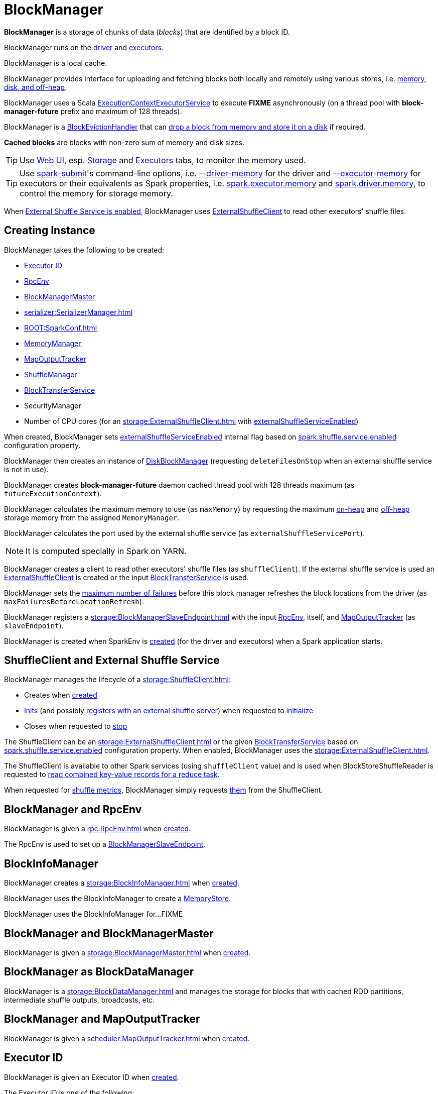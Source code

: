 = BlockManager

*BlockManager* is a storage of chunks of data (_blocks_) that are identified by a block ID.

BlockManager runs on the xref:ROOT:spark-driver.adoc[driver] and xref:executor:Executor.adoc[executors].

BlockManager is a local cache.

BlockManager provides interface for uploading and fetching blocks both locally and remotely using various stores, i.e. <<stores, memory, disk, and off-heap>>.

[[futureExecutionContext]]
BlockManager uses a Scala https://www.scala-lang.org/api/current/scala/concurrent/ExecutionContextExecutorService.html[ExecutionContextExecutorService] to execute *FIXME* asynchronously (on a thread pool with *block-manager-future* prefix and maximum of 128 threads).

[[BlockEvictionHandler]]
BlockManager is a link:spark-BlockEvictionHandler.adoc[BlockEvictionHandler] that can <<dropFromMemory, drop a block from memory and store it on a disk>> if required.

*Cached blocks* are blocks with non-zero sum of memory and disk sizes.

TIP: Use xref:webui:index.adoc[Web UI], esp. xref:webui:spark-webui-storage.adoc[Storage] and xref:webui:spark-webui-executors.adoc[Executors] tabs, to monitor the memory used.

TIP: Use xref:tools:spark-submit.adoc[spark-submit]'s command-line options, i.e. xref:tools:spark-submit.adoc#driver-memory[--driver-memory] for the driver and xref:tools:spark-submit.adoc#executor-memory[--executor-memory] for executors or their equivalents as Spark properties, i.e. xref:tools:spark-submit.adoc#spark.executor.memory[spark.executor.memory] and xref:tools:spark-submit.adoc#spark_driver_memory[spark.driver.memory], to control the memory for storage memory.

When <<externalShuffleServiceEnabled, External Shuffle Service is enabled>>, BlockManager uses xref:storage:ExternalShuffleClient.adoc[ExternalShuffleClient] to read other executors' shuffle files.

== [[creating-instance]] Creating Instance

BlockManager takes the following to be created:

* <<executorId, Executor ID>>
* <<rpcEnv, RpcEnv>>
* <<master, BlockManagerMaster>>
* [[serializerManager]] xref:serializer:SerializerManager.adoc[]
* [[conf]] xref:ROOT:SparkConf.adoc[]
* <<memoryManager, MemoryManager>>
* <<mapOutputTracker, MapOutputTracker>>
* <<shuffleManager, ShuffleManager>>
* <<blockTransferService, BlockTransferService>>
* [[securityManager]] SecurityManager
* [[numUsableCores]] Number of CPU cores (for an xref:storage:ExternalShuffleClient.adoc[] with <<externalShuffleServiceEnabled, externalShuffleServiceEnabled>>)

When created, BlockManager sets <<externalShuffleServiceEnabled, externalShuffleServiceEnabled>> internal flag based on xref:ROOT:configuration-properties.adoc#spark.shuffle.service.enabled[spark.shuffle.service.enabled] configuration property.

BlockManager then creates an instance of xref:DiskBlockManager.adoc[DiskBlockManager] (requesting `deleteFilesOnStop` when an external shuffle service is not in use).

BlockManager creates *block-manager-future* daemon cached thread pool with 128 threads maximum (as `futureExecutionContext`).

BlockManager calculates the maximum memory to use (as `maxMemory`) by requesting the maximum xref:memory:MemoryManager.adoc#maxOnHeapStorageMemory[on-heap] and xref:memory:MemoryManager.adoc#maxOffHeapStorageMemory[off-heap] storage memory from the assigned `MemoryManager`.

BlockManager calculates the port used by the external shuffle service (as `externalShuffleServicePort`).

NOTE: It is computed specially in Spark on YARN.

BlockManager creates a client to read other executors' shuffle files (as `shuffleClient`). If the external shuffle service is used an xref:storage:ExternalShuffleClient.adoc[ExternalShuffleClient] is created or the input xref:storage:BlockTransferService.adoc[BlockTransferService] is used.

BlockManager sets the xref:ROOT:configuration-properties.adoc#spark.block.failures.beforeLocationRefresh[maximum number of failures] before this block manager refreshes the block locations from the driver (as `maxFailuresBeforeLocationRefresh`).

BlockManager registers a xref:storage:BlockManagerSlaveEndpoint.adoc[] with the input xref:ROOT:index.adoc[RpcEnv], itself, and xref:scheduler:MapOutputTracker.adoc[MapOutputTracker] (as `slaveEndpoint`).

BlockManager is created when SparkEnv is xref:core:SparkEnv.adoc#create-BlockManager[created] (for the driver and executors) when a Spark application starts.

== [[shuffleClient]][[externalShuffleServiceEnabled]] ShuffleClient and External Shuffle Service

BlockManager manages the lifecycle of a xref:storage:ShuffleClient.adoc[]:

* Creates when <<creating-instance, created>>

* xref:storage:ShuffleClient.adoc#init[Inits] (and possibly <<registerWithExternalShuffleServer, registers with an external shuffle server>>) when requested to <<initialize, initialize>>

* Closes when requested to <<stop, stop>>

The ShuffleClient can be an xref:storage:ExternalShuffleClient.adoc[] or the given <<blockTransferService, BlockTransferService>> based on xref:ROOT:configuration-properties.adoc#spark.shuffle.service.enabled[spark.shuffle.service.enabled] configuration property. When enabled, BlockManager uses the xref:storage:ExternalShuffleClient.adoc[].

The ShuffleClient is available to other Spark services (using `shuffleClient` value) and is used when BlockStoreShuffleReader is requested to xref:shuffle:BlockStoreShuffleReader.adoc#read[read combined key-value records for a reduce task].

When requested for <<shuffleMetricsSource, shuffle metrics>>, BlockManager simply requests xref:storage:ShuffleClient.adoc#shuffleMetrics[them] from the ShuffleClient.

== [[rpcEnv]] BlockManager and RpcEnv

BlockManager is given a xref:rpc:RpcEnv.adoc[] when <<creating-instance, created>>.

The RpcEnv is used to set up a <<slaveEndpoint, BlockManagerSlaveEndpoint>>.

== [[blockInfoManager]] BlockInfoManager

BlockManager creates a xref:storage:BlockInfoManager.adoc[] when <<creating-instance, created>>.

BlockManager uses the BlockInfoManager to create a <<memoryStore, MemoryStore>>.

BlockManager uses the BlockInfoManager for...FIXME

== [[master]] BlockManager and BlockManagerMaster

BlockManager is given a xref:storage:BlockManagerMaster.adoc[] when <<creating-instance, created>>.

== [[BlockDataManager]] BlockManager as BlockDataManager

BlockManager is a xref:storage:BlockDataManager.adoc[] and manages the storage for blocks that with cached RDD partitions, intermediate shuffle outputs, broadcasts, etc.

== [[mapOutputTracker]] BlockManager and MapOutputTracker

BlockManager is given a xref:scheduler:MapOutputTracker.adoc[] when <<creating-instance, created>>.

== [[executorId]] Executor ID

BlockManager is given an Executor ID when <<creating-instance, created>>.

The Executor ID is one of the following:

* *driver* (`SparkContext.DRIVER_IDENTIFIER`) for the driver

* Value of xref:executor:CoarseGrainedExecutorBackend.adoc#executor-id[--executor-id] command-line argument for xref:executor:CoarseGrainedExecutorBackend.adoc[] executors (or xref:spark-on-mesos:spark-executor-backends-MesosExecutorBackend.adoc[MesosExecutorBackend])

== [[slaveEndpoint]] BlockManagerEndpoint RPC Endpoint

BlockManager requests the <<rpcEnv, RpcEnv>> to xref:rpc:RpcEnv.adoc#setupEndpoint[register] a xref:storage:BlockManagerSlaveEndpoint.adoc[] under the name *BlockManagerEndpoint[ID]*.

The RPC endpoint is used when BlockManager is requested to <<initialize, initialize>> and <<reregister, reregister>> (to register the BlockManager on an executor with the <<master, BlockManagerMaster>> on the driver).

The endpoint is stopped (by requesting the <<rpcEnv, RpcEnv>> to xref:rpc:RpcEnv.adoc#stop[stop the reference]) when BlockManager is requested to <<stop, stop>>.

== [[SparkEnv]] Accessing BlockManager Using SparkEnv

BlockManager is available using xref:core:SparkEnv.adoc#blockManager[SparkEnv] on the driver and executors.

[source,plaintext]
----
import org.apache.spark.SparkEnv
val bm = SparkEnv.get.blockManager

scala> :type bm
org.apache.spark.storage.BlockManager
----

== [[blockTransferService]] BlockTransferService

BlockManager is given a xref:storage:BlockTransferService.adoc[BlockTransferService] when <<creating-instance, created>>.

BlockTransferService is used as the <<shuffleClient, ShuffleClient>> when BlockManager is configured to use no external shuffle service (based on xref:ROOT:configuration-properties.adoc#spark.shuffle.service.enabled[spark.shuffle.service.enabled] configuration property).

BlockTransferService is xref:storage:BlockTransferService.adoc#init[initialized] when BlockManager <<initialize, is>>.

BlockTransferService is xref:storage:BlockTransferService.adoc#close[closed] when BlockManager is requested to <<stop, stop>>.

BlockTransferService is used when BlockManager is requested to <<getRemoteBytes, fetching a block from>> or <<replicate, replicate a block to>> remote block managers.

== [[memoryManager]] MemoryManager

BlockManager is given a xref:memory:MemoryManager.adoc[MemoryManager] when <<creating-instance, created>>.

BlockManager uses the MemoryManager for the following:

* Create the <<memoryStore, MemoryStore>> (that is then assigned to xref:memory:MemoryManager.adoc#setMemoryStore[MemoryManager] as a "circular dependency")

* Initialize <<maxOnHeapMemory, maxOnHeapMemory>> and <<maxOffHeapMemory, maxOffHeapMemory>> (for reporting)

== [[shuffleManager]] ShuffleManager

BlockManager is given a xref:shuffle:ShuffleManager.adoc[ShuffleManager] when <<creating-instance, created>>.

BlockManager uses the ShuffleManager for the following:

* <<getBlockData, Retrieving a block data>> (for shuffle blocks)

* <<getLocalBytes, Retrieving a non-shuffle block data>> (for shuffle blocks anyway)

* <<registerWithExternalShuffleServer, Registering an executor with a local external shuffle service>> (when <<initialize, initialized>> on an executor with <<externalShuffleServiceEnabled, externalShuffleServiceEnabled>>)

== [[diskBlockManager]] DiskBlockManager

When <<creating-instance, created>>, BlockManager creates a xref:DiskBlockManager.adoc[DiskBlockManager].

.DiskBlockManager and BlockManager
image::DiskBlockManager-BlockManager.png[align="center"]

BlockManager uses the BlockManager for the following:

* Creating a <<diskStore, DiskStore>>

* <<registerWithExternalShuffleServer, Registering an executor with a local external shuffle service>> (when <<initialize, initialized>> on an executor with <<externalShuffleServiceEnabled, externalShuffleServiceEnabled>>)

The BlockManager is available as `diskBlockManager` reference to other Spark systems.

[source, scala]
----
import org.apache.spark.SparkEnv
SparkEnv.get.blockManager.diskBlockManager
----

== [[memoryStore]] MemoryStore

When <<creating-instance, created>>, BlockManager creates a xref:MemoryStore.adoc[MemoryStore] (with the <<blockInfoManager, BlockInfoManager>>, the <<serializerManager, SerializerManager>>, the <<memoryManager, MemoryManager>> and itself as a xref:spark-BlockEvictionHandler.adoc[BlockEvictionHandler]).

.MemoryStore and BlockManager
image::MemoryStore-BlockManager.png[align="center"]

BlockManager uses the MemoryStore when requested to <<doGetLocalBytes, doGetLocalBytes>>.

The MemoryStore is available as `memoryStore` reference to other Spark systems.

[source, scala]
----
import org.apache.spark.SparkEnv
SparkEnv.get.blockManager.memoryStore
----

== [[diskStore]] DiskStore

When <<creating-instance, created>>, BlockManager creates a xref:DiskStore.adoc[DiskStore] (with the <<diskBlockManager, DiskBlockManager>>).

.DiskStore and BlockManager
image::DiskStore-BlockManager.png[align="center"]

BlockManager uses the DiskStore when requested to <<getStatus, getStatus>>, <<getCurrentBlockStatus, getCurrentBlockStatus>>, <<getLocalValues, getLocalValues>>, <<doGetLocalBytes, doGetLocalBytes>>, <<doPutBytes, doPutBytes>>, <<doPutIterator, doPutIterator>>, <<dropFromMemory, dropFromMemory>>, <<removeBlockInternal, removeBlockInternal>>.

== [[metrics]] Performance Metrics

BlockManager uses link:spark-BlockManager-BlockManagerSource.adoc[BlockManagerSource] to report metrics under the name *BlockManager*.

== [[getPeers]] getPeers Internal Method

[source,scala]
----
getPeers(
  forceFetch: Boolean): Seq[BlockManagerId]
----

getPeers...FIXME

getPeers is used when BlockManager is requested to <<replicateBlock, replicateBlock>> and <<replicate, replicate>>.

== [[releaseAllLocksForTask]] Releasing All Locks For Task

[source,scala]
----
releaseAllLocksForTask(
  taskAttemptId: Long): Seq[BlockId]
----

releaseAllLocksForTask...FIXME

releaseAllLocksForTask is used when TaskRunner is requested to xref:executor:TaskRunner.adoc#run[run] (after a task is finished successfully or not).

== [[stop]] Stopping BlockManager

[source, scala]
----
stop(): Unit
----

stop...FIXME

stop is used when SparkEnv is requested to xref:core:SparkEnv.adoc#stop[stop].

== [[getMatchingBlockIds]] Getting IDs of Existing Blocks (For a Given Filter)

[source, scala]
----
getMatchingBlockIds(
  filter: BlockId => Boolean): Seq[BlockId]
----

getMatchingBlockIds...FIXME

getMatchingBlockIds is used when BlockManagerSlaveEndpoint is requested to xref:storage:BlockManagerSlaveEndpoint.adoc#GetMatchingBlockIds[handle a GetMatchingBlockIds message].

== [[getLocalValues]] getLocalValues Method

[source, scala]
----
getLocalValues(
  blockId: BlockId): Option[BlockResult]
----

getLocalValues prints out the following DEBUG message to the logs:

```
Getting local block [blockId]
```

getLocalValues xref:storage:BlockInfoManager.adoc#lockForReading[obtains a read lock for `blockId`].

When no `blockId` block was found, you should see the following DEBUG message in the logs and getLocalValues returns "nothing" (i.e. `NONE`).

```
Block [blockId] was not found
```

When the `blockId` block was found, you should see the following DEBUG message in the logs:

```
Level for block [blockId] is [level]
```

If `blockId` block has memory level and xref:storage:MemoryStore.adoc#contains[is registered in `MemoryStore`], getLocalValues returns a <<BlockResult, BlockResult>> as `Memory` read method and with a `CompletionIterator` for an interator:

1. xref:storage:MemoryStore.adoc#getValues[Values iterator from `MemoryStore` for `blockId`] for "deserialized" persistence levels.
2. Iterator from xref:serializer:SerializerManager.adoc#dataDeserializeStream[`SerializerManager` after the data stream has been deserialized] for the `blockId` block and xref:storage:MemoryStore.adoc#getBytes[the bytes for `blockId` block] for "serialized" persistence levels.

getLocalValues is used when xref:core:TorrentBroadcast.adoc#readBroadcastBlock[`TorrentBroadcast` reads the blocks of a broadcast variable and stores them in a local BlockManager].

CAUTION: FIXME

== [[getRemoteValues]] `getRemoteValues` Internal Method

[source, scala]
----
getRemoteValues[T: ClassTag](blockId: BlockId): Option[BlockResult]
----

`getRemoteValues`...FIXME

== [[get]] Retrieving Block from Local or Remote Block Managers

[source, scala]
----
get[T: ClassTag](blockId: BlockId): Option[BlockResult]
----

`get` attempts to get the `blockId` block from a local block manager first before requesting it from remote block managers.

Internally, `get` tries to <<getLocalValues, get the block from the local BlockManager>>. If the block was found, you should see the following INFO message in the logs and `get` returns the local <<BlockResult, BlockResult>>.

```
INFO Found block [blockId] locally
```

If however the block was not found locally, `get` tries to <<getRemoteValues, get the block from remote block managers>>. If retrieved from a remote block manager, you should see the following INFO message in the logs and `get` returns the remote <<BlockResult, BlockResult>>.

```
INFO Found block [blockId] remotely
```

In the end, `get` returns "nothing" (i.e. `NONE`) when the `blockId` block was not found either in the local BlockManager or any remote BlockManager.

[NOTE]
====
`get` is used when:

* BlockManager is requested to <<getOrElseUpdate, getOrElseUpdate>> and <<getSingle, getSingle>>
====

== [[getBlockData]] Retrieving Block Data

[source, scala]
----
getBlockData(
  blockId: BlockId): ManagedBuffer
----

NOTE: `getBlockData` is part of the xref:storage:BlockDataManager.adoc#getBlockData[BlockDataManager] contract.

For a xref:BlockId.adoc[] of a shuffle (a ShuffleBlockId), getBlockData requests the <<shuffleManager, ShuffleManager>> for the xref:shuffle:ShuffleManager.adoc#shuffleBlockResolver[ShuffleBlockResolver] that is then requested for xref:shuffle:ShuffleBlockResolver.adoc#getBlockData[getBlockData].

Otherwise, getBlockData <<getLocalBytes, getLocalBytes>> for the given BlockId.

If found, getBlockData creates a new BlockManagerManagedBuffer (with the <<blockInfoManager, BlockInfoManager>>, the input BlockId, the retrieved BlockData and the dispose flag enabled).

If not found, getBlockData <<reportBlockStatus, informs the BlockManagerMaster>> that the block could not be found (and that the master should no longer assume the block is available on this executor) and throws a BlockNotFoundException.

NOTE: `getBlockData` is executed for shuffle blocks or local blocks that the BlockManagerMaster knows this executor really has (unless BlockManagerMaster is outdated).

== [[getLocalBytes]] Retrieving Non-Shuffle Local Block Data

[source, scala]
----
getLocalBytes(
  blockId: BlockId): Option[BlockData]
----

`getLocalBytes`...FIXME

[NOTE]
====
`getLocalBytes` is used when:

* TorrentBroadcast is requested to xref:core:TorrentBroadcast.adoc#readBlocks[readBlocks]

* BlockManager is requested for the <<getBlockData, block data>> (of a non-shuffle block)
====

== [[removeBlockInternal]] `removeBlockInternal` Method

CAUTION: FIXME

== [[stores]] Stores

A *Store* is the place where blocks are held.

There are the following possible stores:

* xref:storage:MemoryStore.adoc[MemoryStore] for memory storage level.
* xref:DiskStore.adoc[DiskStore] for disk storage level.
* `ExternalBlockStore` for OFF_HEAP storage level.

== [[putBlockData]] Storing Block Data Locally

[source, scala]
----
putBlockData(
  blockId: BlockId,
  data: ManagedBuffer,
  level: StorageLevel,
  classTag: ClassTag[_]): Boolean
----

`putBlockData` simply <<putBytes, stores `blockId` locally>> (given the given storage `level`).

NOTE: `putBlockData` is part of the xref:storage:BlockDataManager.adoc#putBlockData[BlockDataManager Contract].

Internally, `putBlockData` wraps `ChunkedByteBuffer` around `data` buffer's NIO `ByteBuffer` and calls <<putBytes, putBytes>>.

== [[putBytes]] Storing Block Bytes Locally

[source, scala]
----
putBytes(
  blockId: BlockId,
  bytes: ChunkedByteBuffer,
  level: StorageLevel,
  tellMaster: Boolean = true): Boolean
----

`putBytes` makes sure that the `bytes` are not `null` and <<doPutBytes, doPutBytes>>.

[NOTE]
====
`putBytes` is used when:

* BlockManager is requested to <<putBlockData, puts a block data locally>>

* `TaskRunner` is requested to xref:executor:TaskRunner.adoc#run-result-sent-via-blockmanager[run] (and the result size is above xref:executor:Executor.adoc#maxDirectResultSize[maxDirectResultSize])

* `TorrentBroadcast` is requested to xref:core:TorrentBroadcast.adoc#writeBlocks[writeBlocks] and xref:core:TorrentBroadcast.adoc#readBlocks[readBlocks]
====

=== [[doPutBytes]] `doPutBytes` Internal Method

[source, scala]
----
doPutBytes[T](
  blockId: BlockId,
  bytes: ChunkedByteBuffer,
  level: StorageLevel,
  classTag: ClassTag[T],
  tellMaster: Boolean = true,
  keepReadLock: Boolean = false): Boolean
----

`doPutBytes` calls the internal helper <<doPut, doPut>> with a function that accepts a `BlockInfo` and does the uploading.

Inside the function, if the xref:storage:StorageLevel.adoc[storage `level`]'s replication is greater than 1, it immediately starts <<replicate, replication>> of the `blockId` block on a separate thread (from `futureExecutionContext` thread pool). The replication uses the input `bytes` and `level` storage level.

For a memory storage level, the function checks whether the storage `level` is deserialized or not. For a deserialized storage `level`, ``BlockManager``'s xref:serializer:SerializerManager.adoc#dataDeserializeStream[`SerializerManager` deserializes `bytes` into an iterator of values] that xref:storage:MemoryStore.adoc#putIteratorAsValues[`MemoryStore` stores]. If however the storage `level` is not deserialized, the function requests xref:storage:MemoryStore.adoc#putBytes[`MemoryStore` to store the bytes]

If the put did not succeed and the storage level is to use disk, you should see the following WARN message in the logs:

```
WARN BlockManager: Persisting block [blockId] to disk instead.
```

And xref:DiskStore.adoc#putBytes[`DiskStore` stores the bytes].

NOTE: xref:DiskStore.adoc[DiskStore] is requested to store the bytes of a block with memory and disk storage level only when xref:storage:MemoryStore.adoc[MemoryStore] has failed.

If the storage level is to use disk only, xref:DiskStore.adoc#putBytes[`DiskStore` stores the bytes].

`doPutBytes` requests <<getCurrentBlockStatus, current block status>> and if the block was successfully stored, and the driver should know about it (`tellMaster`), the function <<reportBlockStatus, reports the current storage status of the block to the driver>>. The xref:executor:TaskMetrics.adoc#incUpdatedBlockStatuses[current `TaskContext` metrics are updated with the updated block status] (only when executed inside a task where `TaskContext` is available).

You should see the following DEBUG message in the logs:

```
DEBUG BlockManager: Put block [blockId] locally took [time] ms
```

The function waits till the earlier asynchronous replication finishes for a block with replication level greater than `1`.

The final result of `doPutBytes` is the result of storing the block successful or not (as computed earlier).

NOTE: `doPutBytes` is used exclusively when BlockManager is requested to <<putBytes, putBytes>>.

== [[maybeCacheDiskValuesInMemory]] `maybeCacheDiskValuesInMemory` Method

CAUTION: FIXME

== [[doPut]] `doPut` Internal Method

[source, scala]
----
doPut[T](
  blockId: BlockId,
  level: StorageLevel,
  classTag: ClassTag[_],
  tellMaster: Boolean,
  keepReadLock: Boolean)(putBody: BlockInfo => Option[T]): Option[T]
----

`doPut` is an internal helper method for <<doPutBytes, doPutBytes>> and <<doPutIterator, doPutIterator>>.

`doPut` executes the input `putBody` function with a xref:storage:BlockInfo.adoc[] being a new `BlockInfo` object (with `level` storage level) that xref:storage:BlockInfoManager.adoc#lockNewBlockForWriting[`BlockInfoManager` managed to create a write lock for].

If the block has already been created (and xref:storage:BlockInfoManager.adoc#lockNewBlockForWriting[`BlockInfoManager` did not manage to create a write lock for]), the following WARN message is printed out to the logs:

```
WARN Block [blockId] already exists on this machine; not re-adding it
```

`doPut` <<releaseLock, releases the read lock for the block>> when `keepReadLock` flag is disabled and returns `None` immediately.

If however the write lock has been given, `doPut` executes `putBody`.

If the result of `putBody` is `None` the block is considered saved successfully.

For successful save and `keepReadLock` enabled, xref:storage:BlockInfoManager.adoc#downgradeLock[`BlockInfoManager` is requested to downgrade an exclusive write lock for `blockId` to a shared read lock].

For successful save and `keepReadLock` disabled, xref:storage:BlockInfoManager.adoc#unlock[`BlockInfoManager` is requested to release lock on `blockId`].

For unsuccessful save, <<removeBlockInternal, the block is removed from memory and disk stores>> and the following WARN message is printed out to the logs:

```
WARN Putting block [blockId] failed
```

Ultimately, the following DEBUG message is printed out to the logs:

```
DEBUG Putting block [blockId] [withOrWithout] replication took [usedTime] ms
```

== [[removeBlock]] Removing Block From Memory and Disk

[source, scala]
----
removeBlock(blockId: BlockId, tellMaster: Boolean = true): Unit
----

`removeBlock` removes the `blockId` block from the xref:storage:MemoryStore.adoc[MemoryStore] and xref:DiskStore.adoc[DiskStore].

When executed, it prints out the following DEBUG message to the logs:

```
DEBUG Removing block [blockId]
```

It requests xref:storage:BlockInfoManager.adoc[] for lock for writing for the `blockId` block. If it receives none, it prints out the following WARN message to the logs and quits.

```
WARN Asked to remove block [blockId], which does not exist
```

Otherwise, with a write lock for the block, the block is removed from xref:storage:MemoryStore.adoc[MemoryStore] and xref:DiskStore.adoc[DiskStore] (see xref:storage:MemoryStore.adoc#remove[Removing Block in `MemoryStore`] and xref:DiskStore.adoc#remove[Removing Block in `DiskStore`]).

If both removals fail, it prints out the following WARN message:

```
WARN Block [blockId] could not be removed as it was not found in either the disk, memory, or external block store
```

The block is removed from xref:storage:BlockInfoManager.adoc[].

It then <<getCurrentBlockStatus, calculates the current block status>> that is used to <<reportBlockStatus, report the block status to the driver>> (if the input `tellMaster` and the info's `tellMaster` are both enabled, i.e. `true`) and the xref:executor:TaskMetrics.adoc#incUpdatedBlockStatuses[current TaskContext metrics are updated with the change].

NOTE: It is used to <<removeRdd, remove RDDs>> and <<removeBroadcast, broadcast>> as well as in xref:storage:BlockManagerSlaveEndpoint.adoc#RemoveBlock[`BlockManagerSlaveEndpoint` while handling `RemoveBlock` messages].

== [[removeRdd]] Removing RDD Blocks

[source, scala]
----
removeRdd(rddId: Int): Int
----

`removeRdd` removes all the blocks that belong to the `rddId` RDD.

It prints out the following INFO message to the logs:

```
INFO Removing RDD [rddId]
```

It then requests RDD blocks from xref:storage:BlockInfoManager.adoc[] and <<removeBlock, removes them (from memory and disk)>> (without informing the driver).

The number of blocks removed is the final result.

NOTE: It is used by xref:storage:BlockManagerSlaveEndpoint.adoc#RemoveRdd[`BlockManagerSlaveEndpoint` while handling `RemoveRdd` messages].

== [[removeBroadcast]] Removing All Blocks of Broadcast Variable

[source, scala]
----
removeBroadcast(broadcastId: Long, tellMaster: Boolean): Int
----

`removeBroadcast` removes all the blocks of the input `broadcastId` broadcast.

Internally, it starts by printing out the following DEBUG message to the logs:

```
Removing broadcast [broadcastId]
```

It then requests all the xref:storage:BlockId.adoc#BroadcastBlockId[BroadcastBlockId] objects that belong to the `broadcastId` broadcast from xref:storage:BlockInfoManager.adoc[] and <<removeBlock, removes them (from memory and disk)>>.

The number of blocks removed is the final result.

NOTE: It is used by xref:storage:BlockManagerSlaveEndpoint.adoc#RemoveBroadcast[`BlockManagerSlaveEndpoint` while handling `RemoveBroadcast` messages].

== [[shuffleServerId]] BlockManagerId of Shuffle Server

BlockManager uses xref:storage:BlockManagerId.adoc[] for the location (address) of the server that serves shuffle files of this executor.

The BlockManagerId is either the BlockManagerId of the external shuffle service (when <<externalShuffleServiceEnabled, enabled>>) or the <<blockManagerId, blockManagerId>>.

The BlockManagerId of the Shuffle Server is used for the location of a xref:scheduler:MapStatus.adoc[shuffle map output] when:

* BypassMergeSortShuffleWriter is requested to xref:shuffle:BypassMergeSortShuffleWriter.adoc#write[write partition records to a shuffle file]

* UnsafeShuffleWriter is requested to xref:shuffle:UnsafeShuffleWriter.adoc#closeAndWriteOutput[close and write output]

== [[getStatus]] getStatus Method

[source,scala]
----
getStatus(
  blockId: BlockId): Option[BlockStatus]
----

getStatus...FIXME

getStatus is used when BlockManagerSlaveEndpoint is requested to handle xref:storage:BlockManagerSlaveEndpoint.adoc#GetBlockStatus[GetBlockStatus] message.

== [[initialize]] Initializing BlockManager

[source, scala]
----
initialize(
  appId: String): Unit
----

initialize initializes a BlockManager on the driver and executors (see xref:ROOT:SparkContext.adoc#creating-instance[Creating SparkContext Instance] and xref:executor:Executor.adoc#creating-instance[Creating Executor Instance], respectively).

NOTE: The method must be called before a BlockManager can be considered fully operable.

initialize does the following in order:

1. Initializes xref:storage:BlockTransferService.adoc#init[BlockTransferService]
2. Initializes the internal shuffle client, be it xref:storage:ExternalShuffleClient.adoc[ExternalShuffleClient] or xref:storage:BlockTransferService.adoc[BlockTransferService].
3. xref:BlockManagerMaster.adoc#registerBlockManager[Registers itself with the driver's `BlockManagerMaster`] (using the `id`, `maxMemory` and its `slaveEndpoint`).
+
The `BlockManagerMaster` reference is passed in when the <<creating-instance, BlockManager is created>> on the driver and executors.
4. Sets <<shuffleServerId, shuffleServerId>> to an instance of xref:storage:BlockManagerId.adoc[] given an executor id, host name and port for xref:storage:BlockTransferService.adoc[BlockTransferService].
5. It creates the address of the server that serves this executor's shuffle files (using <<shuffleServerId, shuffleServerId>>)

CAUTION: FIXME Review the initialize procedure again

CAUTION: FIXME Describe `shuffleServerId`. Where is it used?

If the <<externalShuffleServiceEnabled, External Shuffle Service is used>>, initialize prints out the following INFO message to the logs:

[source,plaintext]
----
external shuffle service port = [externalShuffleServicePort]
----

It xref:BlockManagerMaster.adoc#registerBlockManager[registers itself to the driver's BlockManagerMaster] passing the xref:storage:BlockManagerId.adoc[], the maximum memory (as `maxMemory`), and the xref:storage:BlockManagerSlaveEndpoint.adoc[].

Ultimately, if the initialization happens on an executor and the <<externalShuffleServiceEnabled, External Shuffle Service is used>>, it <<registerWithExternalShuffleServer, registers to the shuffle service>>.

initialize is used when the link:spark-SparkContext-creating-instance-internals.adoc#BlockManager-initialization[driver is launched (and `SparkContext` is created)] and when an xref:executor:Executor.adoc#creating-instance[`Executor` is created] (for xref:executor:CoarseGrainedExecutorBackend.adoc#RegisteredExecutor[CoarseGrainedExecutorBackend] and xref:spark-on-mesos:spark-executor-backends-MesosExecutorBackend.adoc[MesosExecutorBackend]).

== [[registerWithExternalShuffleServer]] Registering Executor's BlockManager with External Shuffle Server

[source, scala]
----
registerWithExternalShuffleServer(): Unit
----

registerWithExternalShuffleServer is an internal helper method to register the BlockManager for an executor with an xref:deploy:ExternalShuffleService.adoc[external shuffle server].

NOTE: It is executed when a <<initialize, BlockManager is initialized on an executor and an external shuffle service is used>>.

When executed, you should see the following INFO message in the logs:

```
Registering executor with local external shuffle service.
```

It uses <<shuffleClient, shuffleClient>> to xref:storage:ExternalShuffleClient.adoc#registerWithShuffleServer[register the block manager] using <<shuffleServerId, shuffleServerId>> (i.e. the host, the port and the executorId) and a `ExecutorShuffleInfo`.

NOTE: The `ExecutorShuffleInfo` uses `localDirs` and `subDirsPerLocalDir` from xref:DiskBlockManager.adoc[DiskBlockManager] and the class name of the constructor xref:shuffle:ShuffleManager.adoc[ShuffleManager].

It tries to register at most 3 times with 5-second sleeps in-between.

NOTE: The maximum number of attempts and the sleep time in-between are hard-coded, i.e. they are not configured.

Any issues while connecting to the external shuffle service are reported as ERROR messages in the logs:

```
Failed to connect to external shuffle server, will retry [#attempts] more times after waiting 5 seconds...
```

registerWithExternalShuffleServer is used when BlockManager is requested to <<initialize, initialize>> (when executed on an executor with <<externalShuffleServiceEnabled, externalShuffleServiceEnabled>>).

== [[reregister]] Re-registering BlockManager with Driver and Reporting Blocks

[source, scala]
----
reregister(): Unit
----

When executed, reregister prints the following INFO message to the logs:

```
BlockManager [blockManagerId] re-registering with master
```

reregister then xref:BlockManagerMaster.adoc#registerBlockManager[registers itself to the driver's `BlockManagerMaster`] (just as it was when <<initialize, BlockManager was initializing>>). It passes the xref:storage:BlockManagerId.adoc[], the maximum memory (as `maxMemory`), and the xref:storage:BlockManagerSlaveEndpoint.adoc[].

reregister will then report all the local blocks to the xref:BlockManagerMaster.adoc[BlockManagerMaster].

You should see the following INFO message in the logs:

```
Reporting [blockInfoManager.size] blocks to the master.
```

For each block metadata (in xref:storage:BlockInfoManager.adoc[]) it <<getCurrentBlockStatus, gets block current status>> and <<tryToReportBlockStatus, tries to send it to the BlockManagerMaster>>.

If there is an issue communicating to the xref:BlockManagerMaster.adoc[BlockManagerMaster], you should see the following ERROR message in the logs:

```
Failed to report [blockId] to master; giving up.
```

After the ERROR message, reregister stops reporting.

reregister is used when a xref:executor:Executor.adoc#heartbeats-and-active-task-metrics[`Executor` was informed to re-register while sending heartbeats].

== [[getCurrentBlockStatus]] Calculate Current Block Status

[source, scala]
----
getCurrentBlockStatus(
  blockId: BlockId,
  info: BlockInfo): BlockStatus
----

getCurrentBlockStatus gives the current `BlockStatus` of the `BlockId` block (with the block's current xref:storage:StorageLevel.adoc[StorageLevel], memory and disk sizes). It uses xref:storage:MemoryStore.adoc[MemoryStore] and xref:DiskStore.adoc[DiskStore] for size and other information.

NOTE: Most of the information to build `BlockStatus` is already in `BlockInfo` except that it may not necessarily reflect the current state per xref:storage:MemoryStore.adoc[MemoryStore] and xref:DiskStore.adoc[DiskStore].

Internally, it uses the input xref:storage:BlockInfo.adoc[] to know about the block's storage level. If the storage level is not set (i.e. `null`), the returned `BlockStatus` assumes the xref:storage:StorageLevel.adoc[default `NONE` storage level] and the memory and disk sizes being `0`.

If however the storage level is set, getCurrentBlockStatus uses xref:storage:MemoryStore.adoc[MemoryStore] and xref:DiskStore.adoc[DiskStore] to check whether the block is stored in the storages or not and request for their sizes in the storages respectively (using their `getSize` or assume `0`).

NOTE: It is acceptable that the `BlockInfo` says to use memory or disk yet the block is not in the storages (yet or anymore). The method will give current status.

getCurrentBlockStatus is used when <<reregister, executor's BlockManager is requested to report the current status of the local blocks to the master>>, <<doPutBytes, saving a block to a storage>> or <<dropFromMemory, removing a block from memory only>> or <<removeBlock, both, i.e. from memory and disk>>.

== [[reportAllBlocks]] reportAllBlocks Internal Method

[source, scala]
----
reportAllBlocks(): Unit
----

reportAllBlocks...FIXME

reportAllBlocks is used when BlockManager is requested to <<reregister, re-register all blocks to the driver>>.

== [[reportBlockStatus]] Reporting Current Storage Status of Block to Driver

[source, scala]
----
reportBlockStatus(
  blockId: BlockId,
  info: BlockInfo,
  status: BlockStatus,
  droppedMemorySize: Long = 0L): Unit
----

reportBlockStatus is an internal method for <<tryToReportBlockStatus, reporting a block status to the driver>> and if told to re-register it prints out the following INFO message to the logs:

```
Got told to re-register updating block [blockId]
```

It does asynchronous reregistration (using `asyncReregister`).

In either case, it prints out the following DEBUG message to the logs:

```
Told master about block [blockId]
```

reportBlockStatus is used when BlockManager is requested to <<getBlockData, getBlockData>>, <<doPutBytes, doPutBytes>>, <<doPutIterator, doPutIterator>>, <<dropFromMemory, dropFromMemory>> and <<removeBlockInternal, removeBlockInternal>>.

== [[tryToReportBlockStatus]] Reporting Block Status Update to Driver

[source, scala]
----
def tryToReportBlockStatus(
  blockId: BlockId,
  info: BlockInfo,
  status: BlockStatus,
  droppedMemorySize: Long = 0L): Boolean
----

tryToReportBlockStatus xref:BlockManagerMaster.adoc#updateBlockInfo[reports block status update] to <<master, BlockManagerMaster>> and returns its response.

tryToReportBlockStatus is used when BlockManager is requested to <<reportAllBlocks, reportAllBlocks>> or <<reportBlockStatus, reportBlockStatus>>.

== [[execution-context]] Execution Context

*block-manager-future* is the execution context for...FIXME

== [[ByteBuffer]] ByteBuffer

The underlying abstraction for blocks in Spark is a `ByteBuffer` that limits the size of a block to 2GB (`Integer.MAX_VALUE` - see http://stackoverflow.com/q/8076472/1305344[Why does FileChannel.map take up to Integer.MAX_VALUE of data?] and https://issues.apache.org/jira/browse/SPARK-1476[SPARK-1476 2GB limit in spark for blocks]). This has implication not just for managed blocks in use, but also for shuffle blocks (memory mapped blocks are limited to 2GB, even though the API allows for `long`), ser-deser via byte array-backed output streams.

== [[BlockResult]] BlockResult

`BlockResult` is a description of a fetched block with the `readMethod` and `bytes`.

== [[registerTask]] Registering Task with BlockInfoManager

[source, scala]
----
registerTask(
  taskAttemptId: Long): Unit
----

registerTask xref:storage:BlockInfoManager.adoc#registerTask[registers the input `taskAttemptId` with `BlockInfoManager`].

registerTask is used when Task is requested to xref:scheduler:Task.adoc#run[run].

== [[getDiskWriter]] Creating DiskBlockObjectWriter

[source, scala]
----
getDiskWriter(
  blockId: BlockId,
  file: File,
  serializerInstance: SerializerInstance,
  bufferSize: Int,
  writeMetrics: ShuffleWriteMetrics): DiskBlockObjectWriter
----

getDiskWriter creates a xref:storage:DiskBlockObjectWriter.adoc[DiskBlockObjectWriter] (with xref:ROOT:configuration-properties.adoc#spark.shuffle.sync[spark.shuffle.sync] configuration property for syncWrites argument).

getDiskWriter uses the <<serializerManager, SerializerManager>> of the BlockManager.

getDiskWriter is used when:

* BypassMergeSortShuffleWriter is requested to xref:shuffle:BypassMergeSortShuffleWriter.adoc#write[write records (of a partition)]

* ShuffleExternalSorter is requested to xref:shuffle:ShuffleExternalSorter.adoc#writeSortedFile[writeSortedFile]

* ExternalAppendOnlyMap is requested to xref:shuffle:ExternalAppendOnlyMap.adoc#spillMemoryIteratorToDisk[spillMemoryIteratorToDisk]

* ExternalSorter is requested to xref:shuffle:ExternalSorter.adoc#spillMemoryIteratorToDisk[spillMemoryIteratorToDisk] and xref:shuffle:ExternalSorter.adoc#writePartitionedFile[writePartitionedFile]

* xref:memory:UnsafeSorterSpillWriter.adoc[UnsafeSorterSpillWriter] is created

== [[addUpdatedBlockStatusToTaskMetrics]] Recording Updated BlockStatus In Current Task's TaskMetrics

[source, scala]
----
addUpdatedBlockStatusToTaskMetrics(
  blockId: BlockId,
  status: BlockStatus): Unit
----

addUpdatedBlockStatusToTaskMetrics link:spark-TaskContext.adoc#get[takes an active `TaskContext`] (if available) and xref:executor:TaskMetrics.adoc#incUpdatedBlockStatuses[records updated `BlockStatus` for `Block`] (in the link:spark-TaskContext.adoc#taskMetrics[task's `TaskMetrics`]).

addUpdatedBlockStatusToTaskMetrics is used when BlockManager <<doPutBytes, doPutBytes>> (for a block that was successfully stored), <<doPut, doPut>>, <<doPutIterator, doPutIterator>>, <<dropFromMemory, removes blocks from memory>> (possibly spilling it to disk) and <<removeBlock, removes block from memory and disk>>.

== [[shuffleMetricsSource]] Requesting Shuffle-Related Spark Metrics Source

[source, scala]
----
shuffleMetricsSource: Source
----

shuffleMetricsSource requests the <<shuffleClient, ShuffleClient>> for the xref:storage:ShuffleClient.adoc#shuffleMetrics[shuffle metrics] and creates a xref:storage:ShuffleMetricsSource.adoc[] with the xref:storage:ShuffleMetricsSource.adoc#sourceName[source name] based on xref:ROOT:configuration-properties.adoc#spark.shuffle.service.enabled[spark.shuffle.service.enabled] configuration property:

* *ExternalShuffle* when xref:ROOT:configuration-properties.adoc#spark.shuffle.service.enabled[spark.shuffle.service.enabled] configuration property is on (`true`)

* *NettyBlockTransfer* when xref:ROOT:configuration-properties.adoc#spark.shuffle.service.enabled[spark.shuffle.service.enabled] configuration property is off (`false`)

shuffleMetricsSource is used when Executor is xref:executor:Executor.adoc#creating-instance[created] (for non-local / cluster modes).

== [[replicate]] Replicating Block To Peers

[source, scala]
----
replicate(
  blockId: BlockId,
  data: BlockData,
  level: StorageLevel,
  classTag: ClassTag[_],
  existingReplicas: Set[BlockManagerId] = Set.empty): Unit
----

replicate...FIXME

replicate is used when BlockManager is requested to <<doPutBytes, doPutBytes>>, <<doPutIterator, doPutIterator>> and <<replicateBlock, replicateBlock>>.

== [[replicateBlock]] replicateBlock Method

[source, scala]
----
replicateBlock(
  blockId: BlockId,
  existingReplicas: Set[BlockManagerId],
  maxReplicas: Int): Unit
----

replicateBlock...FIXME

replicateBlock is used when BlockManagerSlaveEndpoint is requested to xref:storage:BlockManagerSlaveEndpoint.adoc#ReplicateBlock[handle a ReplicateBlock message].

== [[putIterator]] `putIterator` Method

[source, scala]
----
putIterator[T: ClassTag](
  blockId: BlockId,
  values: Iterator[T],
  level: StorageLevel,
  tellMaster: Boolean = true): Boolean
----

`putIterator`...FIXME

[NOTE]
====
`putIterator` is used when:

* BlockManager is requested to <<putSingle, putSingle>>

* Spark Streaming's `BlockManagerBasedBlockHandler` is requested to `storeBlock`
====

== [[putSingle]] putSingle Method

[source, scala]
----
putSingle[T: ClassTag](
  blockId: BlockId,
  value: T,
  level: StorageLevel,
  tellMaster: Boolean = true): Boolean
----

putSingle...FIXME

putSingle is used when TorrentBroadcast is requested to xref:core:TorrentBroadcast.adoc#writeBlocks[write the blocks] and xref:core:TorrentBroadcast.adoc#readBroadcastBlock[readBroadcastBlock].

== [[getRemoteBytes]] Fetching Block From Remote Nodes

[source, scala]
----
getRemoteBytes(blockId: BlockId): Option[ChunkedByteBuffer]
----

`getRemoteBytes`...FIXME

[NOTE]
====
`getRemoteBytes` is used when:

* BlockManager is requested to <<getRemoteValues, getRemoteValues>>

* `TorrentBroadcast` is requested to xref:core:TorrentBroadcast.adoc#readBlocks[readBlocks]

* `TaskResultGetter` is requested to xref:scheduler:TaskResultGetter.adoc#enqueueSuccessfulTask[enqueuing a successful IndirectTaskResult]
====

== [[getRemoteValues]] `getRemoteValues` Internal Method

[source, scala]
----
getRemoteValues[T: ClassTag](blockId: BlockId): Option[BlockResult]
----

`getRemoteValues`...FIXME

NOTE: `getRemoteValues` is used exclusively when BlockManager is requested to <<get, get a block by BlockId>>.

== [[getSingle]] `getSingle` Method

[source, scala]
----
getSingle[T: ClassTag](blockId: BlockId): Option[T]
----

`getSingle`...FIXME

NOTE: `getSingle` is used exclusively in Spark tests.

== [[getOrElseUpdate]] Getting Block From Block Managers Or Computing and Storing It Otherwise

[source, scala]
----
getOrElseUpdate[T](
  blockId: BlockId,
  level: StorageLevel,
  classTag: ClassTag[T],
  makeIterator: () => Iterator[T]): Either[BlockResult, Iterator[T]]
----

[NOTE]
====
_I think_ it is fair to say that `getOrElseUpdate` is like link:++https://www.scala-lang.org/api/current/scala/collection/mutable/Map.html#getOrElseUpdate(key:K,op:=%3EV):V++[getOrElseUpdate] of https://www.scala-lang.org/api/current/scala/collection/mutable/Map.html[scala.collection.mutable.Map] in Scala.

[source, scala]
----
getOrElseUpdate(key: K, op: ⇒ V): V
----

Quoting the official scaladoc:

If given key `K` is already in this map, `getOrElseUpdate` returns the associated value `V`.

Otherwise, `getOrElseUpdate` computes a value `V` from given expression `op`, stores with the key `K` in the map and returns that value.

Since BlockManager is a key-value store of blocks of data identified by a block ID that works just fine.
====

`getOrElseUpdate` first attempts to <<get, get the block>> by the `BlockId` (from the local block manager first and, if unavailable, requesting remote peers).

[TIP]
====
Enable `INFO` logging level for `org.apache.spark.storage.BlockManager` logger to see what happens when BlockManager tries to <<get, get a block>>.

See <<logging, logging>> in this document.
====

`getOrElseUpdate` gives the `BlockResult` of the block if found.

If however the block was not found (in any block manager in a Spark cluster), `getOrElseUpdate` <<doPutIterator, doPutIterator>> (for the input `BlockId`, the `makeIterator` function and the `StorageLevel`).

`getOrElseUpdate` branches off per the result.

For `None`, `getOrElseUpdate` <<getLocalValues, getLocalValues>> for the `BlockId` and eventually returns the `BlockResult` (unless terminated by a `SparkException` due to some internal error).

For `Some(iter)`, `getOrElseUpdate` returns an iterator of `T` values.

NOTE: `getOrElseUpdate` is used exclusively when `RDD` is requested to xref:rdd:RDD.adoc#getOrCompute[get or compute an RDD partition] (for a `RDDBlockId` with a RDD ID and a partition index).

== [[doPutIterator]] `doPutIterator` Internal Method

[source, scala]
----
doPutIterator[T](
  blockId: BlockId,
  iterator: () => Iterator[T],
  level: StorageLevel,
  classTag: ClassTag[T],
  tellMaster: Boolean = true,
  keepReadLock: Boolean = false): Option[PartiallyUnrolledIterator[T]]
----

`doPutIterator` simply <<doPut, doPut>> with the `putBody` function that accepts a `BlockInfo` and does the following:

. `putBody` branches off per whether the `StorageLevel` indicates to use a xref:storage:StorageLevel.adoc#useMemory[memory] or simply a xref:storage:StorageLevel.adoc#useDisk[disk], i.e.

* When the input `StorageLevel` indicates to xref:storage:StorageLevel.adoc#useMemory[use a memory] for storage in xref:storage:StorageLevel.adoc#deserialized[deserialized] format, `putBody` requests <<memoryStore, MemoryStore>> to xref:storage:MemoryStore.adoc#putIteratorAsValues[putIteratorAsValues] (for the `BlockId` and with the `iterator` factory function).
+
If the <<memoryStore, MemoryStore>> returned a correct value, the internal `size` is set to the value.
+
If however the <<memoryStore, MemoryStore>> failed to give a correct value, FIXME

* When the input `StorageLevel` indicates to xref:storage:StorageLevel.adoc#useMemory[use memory] for storage in xref:storage:StorageLevel.adoc#deserialized[serialized] format, `putBody`...FIXME

* When the input `StorageLevel` does not indicate to use memory for storage but xref:storage:StorageLevel.adoc#useDisk[disk] instead, `putBody`...FIXME

. `putBody` requests the <<getCurrentBlockStatus, current block status>>

. Only when the block was successfully stored in either the memory or disk store:

* `putBody` <<reportBlockStatus, reports the block status>> to the <<master, BlockManagerMaster>> when the input `tellMaster` flag (default: enabled) and the `tellMaster` flag of the block info are both enabled.

* `putBody` <<addUpdatedBlockStatusToTaskMetrics, addUpdatedBlockStatusToTaskMetrics>> (with the `BlockId` and `BlockStatus`)

* `putBody` prints out the following DEBUG message to the logs:
+
```
Put block [blockId] locally took [time] ms
```

* When the input `StorageLevel` indicates to use xref:storage:StorageLevel.adoc#replication[replication], `putBody` <<doGetLocalBytes, doGetLocalBytes>> followed by <<replicate, replicate>> (with the input `BlockId` and the `StorageLevel` as well as the `BlockData` to replicate)

* With a successful replication, `putBody` prints out the following DEBUG message to the logs:
+
```
Put block [blockId] remotely took [time] ms
```

. In the end, `putBody` may or may not give a `PartiallyUnrolledIterator` if...FIXME

NOTE: `doPutIterator` is used when BlockManager is requested to <<getOrElseUpdate, get a block from block managers or computing and storing it otherwise>> and <<putIterator, putIterator>>.

== [[dropFromMemory]] Removing Blocks From Memory Only

[source, scala]
----
dropFromMemory(
  blockId: BlockId,
  data: () => Either[Array[T], ChunkedByteBuffer]): StorageLevel
----

NOTE: `dropFromMemory` is part of the link:spark-BlockEvictionHandler.adoc#dropFromMemory[BlockEvictionHandler Contract] to...FIXME

When `dropFromMemory` is executed, you should see the following INFO message in the logs:

```
INFO BlockManager: Dropping block [blockId] from memory
```

It then asserts that the `blockId` block is xref:storage:BlockInfoManager.adoc#assertBlockIsLockedForWriting[locked for writing].

If the block's xref:storage:StorageLevel.adoc[StorageLevel] uses disks and the internal xref:DiskStore.adoc[DiskStore] object (`diskStore`) does not contain the block, it is saved then. You should see the following INFO message in the logs:

```
INFO BlockManager: Writing block [blockId] to disk
```

CAUTION: FIXME Describe the case with saving a block to disk.

The block's memory size is fetched and recorded (using `MemoryStore.getSize`).

The block is xref:storage:MemoryStore.adoc#remove[removed from memory] if exists. If not, you should see the following WARN message in the logs:

```
WARN BlockManager: Block [blockId] could not be dropped from memory as it does not exist
```

It then <<getCurrentBlockStatus, calculates the current storage status of the block>> and <<reportBlockStatus, reports it to the driver>>. It only happens when `info.tellMaster`.

CAUTION: FIXME When would `info.tellMaster` be `true`?

A block is considered updated when it was written to disk or removed from memory or both. If either happened, the xref:executor:TaskMetrics.adoc#incUpdatedBlockStatuses[current TaskContext metrics are updated with the change].

Ultimately, `dropFromMemory` returns the current storage level of the block.

== [[handleLocalReadFailure]] `handleLocalReadFailure` Internal Method

[source, scala]
----
handleLocalReadFailure(blockId: BlockId): Nothing
----

`handleLocalReadFailure`...FIXME

NOTE: `handleLocalReadFailure` is used when...FIXME

== [[releaseLockAndDispose]] releaseLockAndDispose Method

[source, scala]
----
releaseLockAndDispose(
  blockId: BlockId,
  data: BlockData,
  taskAttemptId: Option[Long] = None): Unit
----

releaseLockAndDispose...FIXME

releaseLockAndDispose is used when...FIXME

== [[blockIdsToLocations]] blockIdsToLocations Utility

[source,scala]
----
blockIdsToLocations(
  blockIds: Array[BlockId],
  env: SparkEnv,
  blockManagerMaster: BlockManagerMaster = null): Map[BlockId, Seq[String]]
----

blockIdsToLocations...FIXME

blockIdsToLocations is used in the _now defunct_ Spark Streaming (when BlockRDD is requested for _locations).

=== [[getLocationBlockIds]] getLocationBlockIds Internal Method

[source,scala]
----
getLocationBlockIds(
  blockIds: Array[BlockId]): Array[Seq[BlockManagerId]]
----

getLocationBlockIds...FIXME

getLocationBlockIds is used when BlockManager utility is requested to <<blockIdsToLocations, blockIdsToLocations>> (for the _now defunct_ Spark Streaming).

== [[logging]] Logging

Enable `ALL` logging level for `org.apache.spark.storage.BlockManager` logger to see what happens inside.

Add the following line to `conf/log4j.properties`:

[source,plaintext]
----
log4j.logger.org.apache.spark.storage.BlockManager=ALL
----

Refer to xref:ROOT:spark-logging.adoc[Logging].

== [[internal-properties]] Internal Properties

=== [[maxMemory]] Maximum Memory

Total maximum value that BlockManager can ever possibly use (that depends on <<memoryManager, MemoryManager>> and may vary over time).

Total available xref:memory:MemoryManager.adoc#maxOnHeapStorageMemory[on-heap] and xref:memory:MemoryManager.adoc#maxOffHeapStorageMemory[off-heap] memory for storage (in bytes)

=== [[maxOffHeapMemory]] Maximum Off-Heap Memory

=== [[maxOnHeapMemory]] Maximum On-Heap Memory
